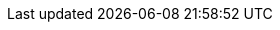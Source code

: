 // Copyright 2017-2025 The Khronos Group Inc.
// SPDX-License-Identifier: CC-BY-4.0

// Please keep footnotes in alphabetical order!

// Note: Follows the suggested syntax from:
// https://github.com/asciidoctor/asciidoctor-pdf/issues/1397

:fn-atomic-scope-work-item: pass:n[ \
Note that this flag does not provide meaning for atomic memory operations, but only for atomic fence operations in certain circumstances, refer to the Memory Scope section of the OpenCL C specification. \
]

:fn-create-context-all-or-subset: pass:n[ \
{clCreateContextfromType} may create a context for all or a subset of the actual physical devices present in the platform that match _device_type_. \
]

:fn-default-device-queue: pass:n[ \
The application must create a default device queue if any kernels containing calls to `get_default_queue` are enqueued. \
There can only be one default device queue for each device within a context. \
If a default device queue has already been created, calling {clCreateCommandQueueWithProperties} with {CL_QUEUE_PROPERTIES} set to {CL_QUEUE_ON_DEVICE} and {CL_QUEUE_ON_DEVICE_DEFAULT} will return the default device queue that has already been created and increment its reference count by 1. \
]

:fn-depth-image-requirements: pass:n[ \
Support for the {CL_DEPTH} image channel order is required only for 2D images and 2D image arrays. \
]

:fn-duplicate-devices: pass:n[ \
Duplicate devices specified in _devices_ are ignored. \
]

:fn-endianness: pass:n[ \
Note that we are talking about the programming model here. \
In reality, little endian systems might choose to simply address their bytes from "the right" or reverse the "order" of the bits in the byte. \
Either of these choices would mean that no big swap would need to occur in hardware. \
]

:fn-error-precedence: pass:n[ \
The OpenCL specification does not describe the order of precedence for error codes returned by API calls. \
]

:fn-event-status-order: pass:n[ \
The error code values are negative, and event state values are positive. \
The event state values are ordered from the largest value {CL_QUEUED} for the first or initial state to the smallest value ({CL_COMPLETE} or negative integer value) for the last or complete state. \
The value of {CL_COMPLETE} and {CL_SUCCESS} are the same. \
]

:fn-get-device-ids-all-or-subset: pass:n[ \
{clGetDeviceIDs} may return all or a subset of the actual physical devices present in the platform and that match _device_type_. \
]

:fn-image-array-performance: pass:n[ \
Note that reading and writing 2D image arrays from a kernel with `image_array_size` equal to one may perform worse than 2D images. \
]

:fn-image-from-buffer: pass:n[ \
To create an image from a buffer object that shares the data store between the image and buffer object. \
]

:fn-image-from-image: pass:n[ \
To create an image object from another image object that share the data store between these image objects. \
]

:fn-image-mem-fence: pass:n[ \
This value for memory_scope can only be used with atomic_work_item_fence with flags set to `CLK_IMAGE_MEM_FENCE`. \
]

:fn-int64-performance: pass:n[ \
Note that the performance of 64-bit integer arithmetic can vary significantly between embedded devices. \
]

:fn-map-count-usage: pass:n[ \
The map count returned should be considered immediately stale. \
It is unsuitable for general use in applications. \
This feature is provided for debugging. \
]

:fn-max-read-image-args: pass:n[ \
A kernel that uses an image argument with the write_only or read_write image qualifier may result in additional read_only images resources being created internally by an implementation. \
The internally created read_only image resources will count against the max supported read image arguments given by {CL_DEVICE_MAX_READ_IMAGE_ARGS}. \
Enqueuing a kernel that requires more images than the implementation can support will result in a {CL_OUT_OF_RESOURCES} error being returned. \
]

:fn-native-rounding-modes: pass:n[ \
The optional rounding modes should be included as a device capability only if it is supported natively. \
All explicit conversion functions with specific rounding modes must still operate correctly. \
]

:fn-null-terminated-string: pass:n[ \
A null terminated string is returned by OpenCL query function calls if the return type of the information being queried is a {char_TYPE}[\]. \
]

:fn-out-of-order-device-queue: pass:n[ \
Only out-of-order device queues are supported. \
]

:fn-platform-profile: pass:n[ \
The platform profile returns the profile that is implemented by the OpenCL framework. \
If the platform profile returned is FULL_PROFILE, the OpenCL framework will support devices that are FULL_PROFILE and may also support devices that are EMBEDDED_PROFILE. \
The compiler must be available for all devices i.e. {CL_DEVICE_COMPILER_AVAILABLE} is {CL_TRUE}. \
If the platform profile returned is EMBEDDED_PROFILE, then devices that are only EMBEDDED_PROFILE are supported. \
]

:fn-race-condition: pass:n[ \
There is an inherent race condition in the design of OpenCL that occurs between setting a kernel argument and using the kernel with {clEnqueueNDRangeKernel}. \
Another host thread might change the kernel arguments between when a host thread sets the kernel arguments and then enqueues the kernel, causing the wrong kernel arguments to be enqueued. \
Rather than attempt to share {cl_kernel_TYPE} objects among multiple host threads, applications are strongly encouraged to make additional {cl_kernel_TYPE} objects for each host thread. \
]

:fn-readimageh: pass:n[ \
And *read_imageh*, if the {cl_khr_fp16_EXT} extension is supported. \
]

:fn-reference-count-usage: pass:n[ \
The reference count returned should be considered immediately stale. \
It is unsuitable for general use in applications. \
This feature is provided for identifying memory leaks. \
]

:fn-setkernelarg-prefer-unset-on-error: pass:n[ \
Implementations are encouraged to favor this option as it makes it more likely that errors will be managed by applications. \
]

:fn-single-mipmap-level: pass:n[ \
Therefore, specifying _num_mip_levels_ equal to either `0` or `1` creates an image with a single mipmap level. \
]


:fn-srgb-image-requirements: pass:n[ \
Support for reading from the {CL_sRGBA} image channel order is optional for 1D image buffers. \
Support for writing to the {CL_sRGBA} image channel order is optional for all image types. \
]

:fn-thread-safe: pass:n[ \
Please refer to the OpenCL glossary for the OpenCL definition of thread-safe. \
This definition may be different from usage of the term in other contexts. \
]

:fn-unsafe-denorms-are-zero: pass:n[ \
As per the definition of `-cl-denorms-are-zero`, the inclusion of this option with `-cl-unsafe-math-optimizations` means that the implementation may flush denormal numbers to zero but is not required to. \
]

:fn-vendor-id: pass:n[ \
OpenCL adopters must report a valid vendor ID for their implementation. \
If there is no valid PCI vendor ID defined for the physical device, implementations must obtain a Khronos vendor ID. \
This is a unique identifier greater than the largest PCI vendor ID (`0x10000`) and is representable by a {cl_uint_TYPE}. \
Khronos vendor IDs are synchronized across APIs by utilizing Vulkan's vk.xml as the central Khronos vendor ID registry. \
An ID must be reserved here prior to use in OpenCL, regardless of whether a vendor implements Vulkan. \
Only once the ID has been allotted may it be exposed to OpenCL by proposing a merge request against cl.xml, in the `main` branch of the OpenCL-Docs project. \
The merge must define a new enumerant by adding an `<enum>` tag to the {cl_khronos_vendor_id_TYPE} `<enums>` tag, with the `<value>` attribute set as the acquired Khronos vendor ID. \
The `<name>` attribute must identify the vendor/adopter, and be of the form `CL_KHRONOS_VENDOR_ID_<vendor>`. \
]
